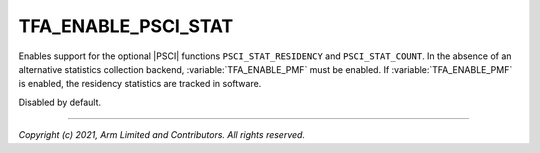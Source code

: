 TFA_ENABLE_PSCI_STAT
====================

.. default-domain:: cmake

.. variable:: TFA_ENABLE_PSCI_STAT

Enables support for the optional |PSCI| functions ``PSCI_STAT_RESIDENCY`` and
``PSCI_STAT_COUNT``. In the absence of an alternative statistics collection
backend, :variable:`TFA_ENABLE_PMF` must be enabled. If :variable:`TFA_ENABLE_PMF`
is enabled, the residency statistics are tracked in software.

Disabled by default.

--------------

*Copyright (c) 2021, Arm Limited and Contributors. All rights reserved.*
